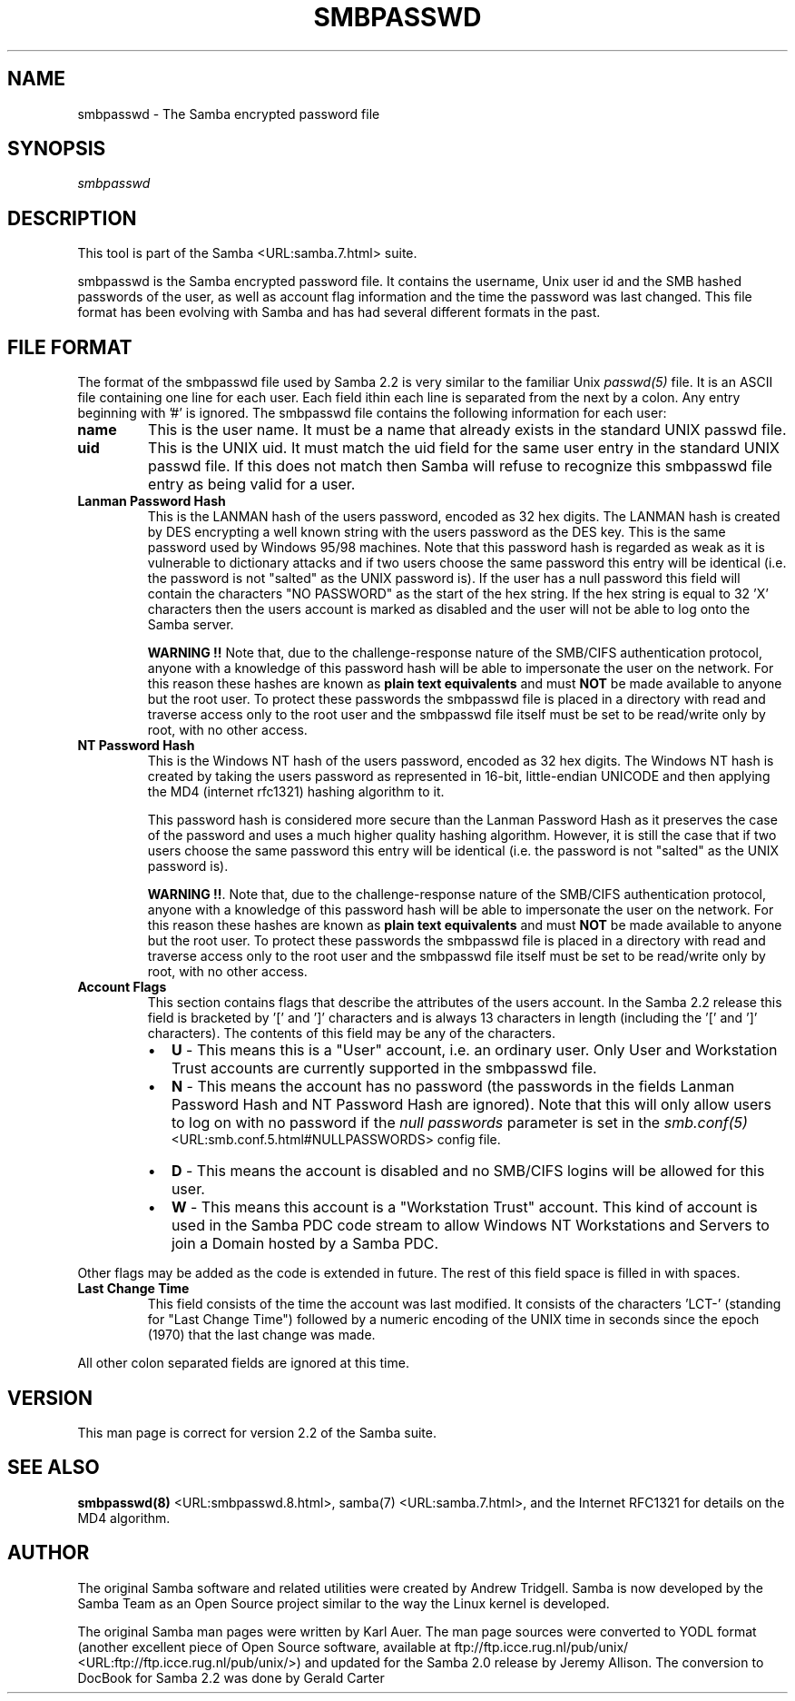 .\" This manpage has been automatically generated by docbook2man-spec
.\" from a DocBook document.  docbook2man-spec can be found at:
.\" <http://shell.ipoline.com/~elmert/hacks/docbook2X/> 
.\" Please send any bug reports, improvements, comments, patches, 
.\" etc. to Steve Cheng <steve@ggi-project.org>.
.TH "SMBPASSWD" "5" "22 February 2001" "" ""
.SH NAME
smbpasswd \- The Samba encrypted password file
.SH SYNOPSIS
.PP
\fIsmbpasswd\fR
.SH "DESCRIPTION"
.PP
This tool is part of the  Samba <URL:samba.7.html> suite.
.PP
smbpasswd is the Samba encrypted password file. It contains 
the username, Unix user id and the SMB hashed passwords of the 
user, as well as account flag information and the time the 
password was last changed. This file format has been evolving with 
Samba and has had several different formats in the past. 
.SH "FILE FORMAT"
.PP
The format of the smbpasswd file used by Samba 2.2 
is very similar to the familiar Unix \fIpasswd(5)\fR 
file. It is an ASCII file containing one line for each user. Each field 
ithin each line is separated from the next by a colon. Any entry 
beginning with '#' is ignored. The smbpasswd file contains the 
following information for each user: 
.TP
\fBname\fR
This is the user name. It must be a name that 
already exists in the standard UNIX passwd file. 
.TP
\fBuid\fR
This is the UNIX uid. It must match the uid
field for the same user entry in the standard UNIX passwd file. 
If this does not match then Samba will refuse to recognize 
this smbpasswd file entry as being valid for a user. 
.TP
\fBLanman Password Hash\fR
This is the LANMAN hash of the users password, 
encoded as 32 hex digits. The LANMAN hash is created by DES 
encrypting a well known string with the users password as the 
DES key. This is the same password used by Windows 95/98 machines. 
Note that this password hash is regarded as weak as it is
vulnerable to dictionary attacks and if two users choose the 
same password this entry will be identical (i.e. the password 
is not "salted" as the UNIX password is). If the user has a 
null password this field will contain the characters "NO PASSWORD" 
as the start of the hex string. If the hex string is equal to 
32 'X' characters then the users account is marked as 
disabled and the user will not be able to 
log onto the Samba server. 

\fBWARNING !!\fR Note that, due to 
the challenge-response nature of the SMB/CIFS authentication
protocol, anyone with a knowledge of this password hash will 
be able to impersonate the user on the network. For this
reason these hashes are known as \fBplain text 
equivalents\fR and must \fBNOT\fR be made 
available to anyone but the root user. To protect these passwords 
the smbpasswd file is placed in a directory with read and 
traverse access only to the root user and the smbpasswd file 
itself must be set to be read/write only by root, with no
other access. 
.TP
\fBNT Password Hash\fR
This is the Windows NT hash of the users 
password, encoded as 32 hex digits. The Windows NT hash is 
created by taking the users password as represented in 
16-bit, little-endian UNICODE and then applying the MD4 
(internet rfc1321) hashing algorithm to it. 

This password hash is considered more secure than
the Lanman Password Hash as it preserves the case of the 
password and uses a much higher quality hashing algorithm. 
However, it is still the case that if two users choose the same 
password this entry will be identical (i.e. the password is 
not "salted" as the UNIX password is). 

\fBWARNING !!\fR. Note that, due to 
the challenge-response nature of the SMB/CIFS authentication
protocol, anyone with a knowledge of this password hash will 
be able to impersonate the user on the network. For this
reason these hashes are known as \fBplain text 
equivalents\fR and must \fBNOT\fR be made 
available to anyone but the root user. To protect these passwords 
the smbpasswd file is placed in a directory with read and 
traverse access only to the root user and the smbpasswd file 
itself must be set to be read/write only by root, with no
other access. 
.TP
\fBAccount Flags\fR
This section contains flags that describe 
the attributes of the users account. In the Samba 2.2 release 
this field is bracketed by '[' and ']' characters and is always 
13 characters in length (including the '[' and ']' characters).
The contents of this field may be any of the characters.
.RS
.TP 0.2i
\(bu
\fBU\fR - This means 
this is a "User" account, i.e. an ordinary user. Only User 
and Workstation Trust accounts are currently supported 
in the smbpasswd file. 
.TP 0.2i
\(bu
\fBN\fR - This means the
account has no password (the passwords in the fields Lanman 
Password Hash and NT Password Hash are ignored). Note that this 
will only allow users to log on with no password if the \fI null passwords\fR parameter is set in the \fIsmb.conf(5)
\fR <URL:smb.conf.5.html#NULLPASSWORDS> config file. 
.TP 0.2i
\(bu
\fBD\fR - This means the account 
is disabled and no SMB/CIFS logins will be allowed for 
this user. 
.TP 0.2i
\(bu
\fBW\fR - This means this account 
is a "Workstation Trust" account. This kind of account is used 
in the Samba PDC code stream to allow Windows NT Workstations 
and Servers to join a Domain hosted by a Samba PDC. 
.RE
.PP
Other flags may be added as the code is extended in future.
The rest of this field space is filled in with spaces. 
.PP
.TP
\fBLast Change Time\fR
This field consists of the time the account was 
last modified. It consists of the characters 'LCT-' (standing for 
"Last Change Time") followed by a numeric encoding of the UNIX time 
in seconds since the epoch (1970) that the last change was made. 
.PP
All other colon separated fields are ignored at this time.
.PP
.SH "VERSION"
.PP
This man page is correct for version 2.2 of 
the Samba suite.
.SH "SEE ALSO"
.PP
\fBsmbpasswd(8)\fR <URL:smbpasswd.8.html>, 
samba(7) <URL:samba.7.html>, and
the Internet RFC1321 for details on the MD4 algorithm.
.SH "AUTHOR"
.PP
The original Samba software and related utilities 
were created by Andrew Tridgell. Samba is now developed
by the Samba Team as an Open Source project similar 
to the way the Linux kernel is developed.
.PP
The original Samba man pages were written by Karl Auer. 
The man page sources were converted to YODL format (another 
excellent piece of Open Source software, available at
ftp://ftp.icce.rug.nl/pub/unix/ <URL:ftp://ftp.icce.rug.nl/pub/unix/>) and updated for the Samba 2.0 
release by Jeremy Allison. The conversion to DocBook for 
Samba 2.2 was done by Gerald Carter
